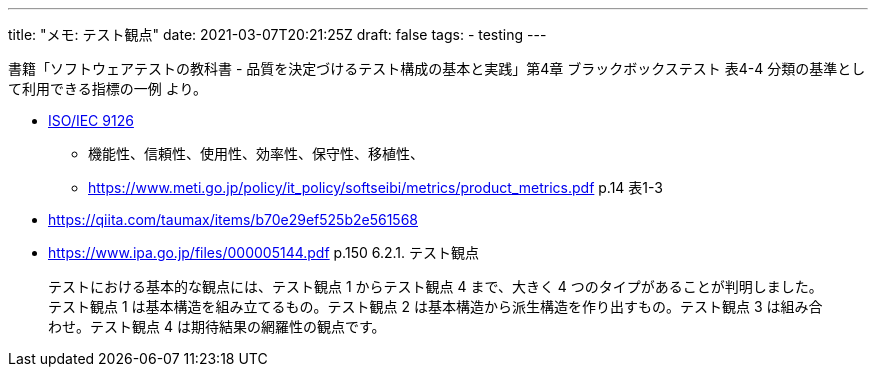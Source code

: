 ---
title: "メモ: テスト観点"
date: 2021-03-07T20:21:25Z
draft: false
tags:
  - testing
---

書籍「ソフトウェアテストの教科書 - 品質を決定づけるテスト構成の基本と実践」第4章 ブラックボックステスト 表4-4 分類の基準として利用できる指標の一例 より。

* https://ja.wikipedia.org/wiki/ISO/IEC_9126[ISO/IEC 9126]
** 機能性、信頼性、使用性、効率性、保守性、移植性、
** https://www.meti.go.jp/policy/it_policy/softseibi/metrics/product_metrics.pdf[] p.14 表1-3

* https://qiita.com/taumax/items/b70e29ef525b2e561568
* https://www.ipa.go.jp/files/000005144.pdf p.150 6.2.1. テスト観点
[quote]
____
テストにおける基本的な観点には、テスト観点 1 からテスト観点 4 まで、大きく 4 つのタイプがあることが判明しました。テスト観点 1 は基本構造を組み立てるもの。テスト観点 2 は基本構造から派生構造を作り出すもの。テスト観点 3 は組み合わせ。テスト観点 4 は期待結果の網羅性の観点です。
____
